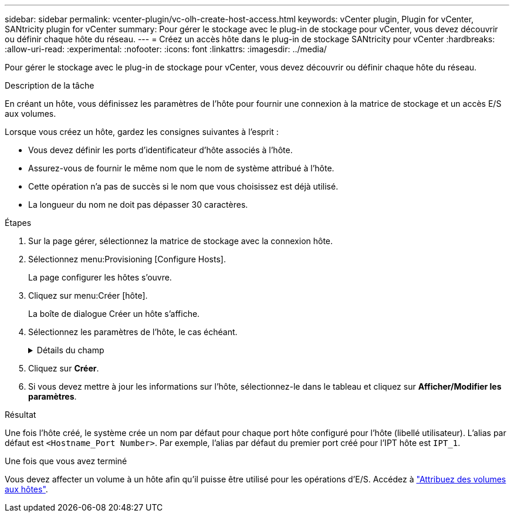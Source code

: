 ---
sidebar: sidebar 
permalink: vcenter-plugin/vc-olh-create-host-access.html 
keywords: vCenter plugin, Plugin for vCenter, SANtricity plugin for vCenter 
summary: Pour gérer le stockage avec le plug-in de stockage pour vCenter, vous devez découvrir ou définir chaque hôte du réseau. 
---
= Créez un accès hôte dans le plug-in de stockage SANtricity pour vCenter
:hardbreaks:
:allow-uri-read: 
:experimental: 
:nofooter: 
:icons: font
:linkattrs: 
:imagesdir: ../media/


[role="lead"]
Pour gérer le stockage avec le plug-in de stockage pour vCenter, vous devez découvrir ou définir chaque hôte du réseau.

.Description de la tâche
En créant un hôte, vous définissez les paramètres de l'hôte pour fournir une connexion à la matrice de stockage et un accès E/S aux volumes.

Lorsque vous créez un hôte, gardez les consignes suivantes à l'esprit :

* Vous devez définir les ports d'identificateur d'hôte associés à l'hôte.
* Assurez-vous de fournir le même nom que le nom de système attribué à l'hôte.
* Cette opération n'a pas de succès si le nom que vous choisissez est déjà utilisé.
* La longueur du nom ne doit pas dépasser 30 caractères.


.Étapes
. Sur la page gérer, sélectionnez la matrice de stockage avec la connexion hôte.
. Sélectionnez menu:Provisioning [Configure Hosts].
+
La page configurer les hôtes s'ouvre.

. Cliquez sur menu:Créer [hôte].
+
La boîte de dialogue Créer un hôte s'affiche.

. Sélectionnez les paramètres de l'hôte, le cas échéant.
+
.Détails du champ
[%collapsible]
====
[cols="25h,~"]
|===
| Réglage | Description 


 a| 
Nom
 a| 
Saisissez un nom pour le nouvel hôte.



 a| 
Type de système d'exploitation hôte
 a| 
Sélectionnez le système d'exploitation en cours d'exécution sur le nouvel hôte dans la liste déroulante.



 a| 
Type d'interface hôte
 a| 
(Facultatif) si plusieurs types d'interface hôte sont pris en charge sur votre baie de stockage, sélectionnez le type d'interface hôte que vous souhaitez utiliser.



 a| 
Ports hôtes
 a| 
Effectuez l'une des opérations suivantes :

** *Sélectionner l'interface d'E/S* -- généralement, les ports d'hôte doivent avoir ouvert une session et être disponibles dans la liste déroulante. Vous pouvez sélectionner les identificateurs de port hôte dans la liste.
** *Ajout manuel* -- si un identificateur de port hôte n'est pas affiché dans la liste, cela signifie que le port hôte n'est pas connecté. Un utilitaire HBA ou l'utilitaire d'initiateur iSCSI peut être utilisé pour rechercher les identificateurs de port hôte et les associer à l'hôte. Vous pouvez saisir manuellement les identificateurs de port hôte ou les copier/coller à partir de l'utilitaire (un par un) dans le champ ports hôte. Vous devez sélectionner un identificateur de port hôte à la fois pour l'associer à l'hôte, mais vous pouvez continuer à sélectionner autant d'identificateurs qui sont associés à l'hôte. Chaque identifiant est affiché dans le champ ports hôte. Si nécessaire, vous pouvez également supprimer un identificateur en sélectionnant *X* en regard de celui-ci.




 a| 
Définissez le secret de l'initiateur CHAP
 a| 
(Facultatif) si vous avez sélectionné ou saisi manuellement un port hôte avec un IQN iSCSI, et si vous souhaitez avoir besoin d'un hôte qui tente d'accéder à la matrice de stockage pour s'authentifier à l'aide du protocole CHAP (Challenge Handshake Authentication Protocol), cochez la case « Set CHAP initiator secret » (définir le secret de l'initiateur CHAP). Pour chaque port hôte iSCSI que vous avez sélectionné ou saisi manuellement, procédez comme suit :

** Entrez le même code secret CHAP qui a été défini sur chaque initiateur hôte iSCSI pour l'authentification CHAP. Si vous utilisez l'authentification CHAP mutuelle (authentification bidirectionnelle permettant à un hôte de se valider sur la baie de stockage et pour qu'une baie de stockage se valide sur l'hôte), vous devez également définir le secret CHAP pour la baie de stockage lors de la configuration initiale ou en modifiant les paramètres.
** Laissez le champ vide si vous n'avez pas besoin d'une authentification de l'hôte. Actuellement, la seule méthode d'authentification iSCSI utilisée est CHAP.


|===
====
. Cliquez sur *Créer*.
. Si vous devez mettre à jour les informations sur l'hôte, sélectionnez-le dans le tableau et cliquez sur *Afficher/Modifier les paramètres*.


.Résultat
Une fois l'hôte créé, le système crée un nom par défaut pour chaque port hôte configuré pour l'hôte (libellé utilisateur). L'alias par défaut est `<Hostname_Port Number>`. Par exemple, l'alias par défaut du premier port créé pour l'IPT hôte est `IPT_1`.

.Une fois que vous avez terminé
Vous devez affecter un volume à un hôte afin qu'il puisse être utilisé pour les opérations d'E/S. Accédez à link:vc-olh-assign-volumes-to-hosts.html["Attribuez des volumes aux hôtes"].
